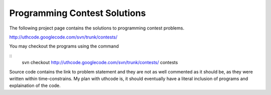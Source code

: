 ﻿=============================
Programming Contest Solutions
=============================

The following project page contains the solutions to programming contest problems.

http://uthcode.googlecode.com/svn/trunk/contests/

You may checkout the programs using the command

:: 
    svn checkout http://uthcode.googlecode.com/svn/trunk/contests/ contests

Source code contains the link to problem statement and they are not as well
commented as it should be, as they were written within time-constrains.
My plan with uthcode is, it should eventually have a literal inclusion of
programs and explaination of the code.
